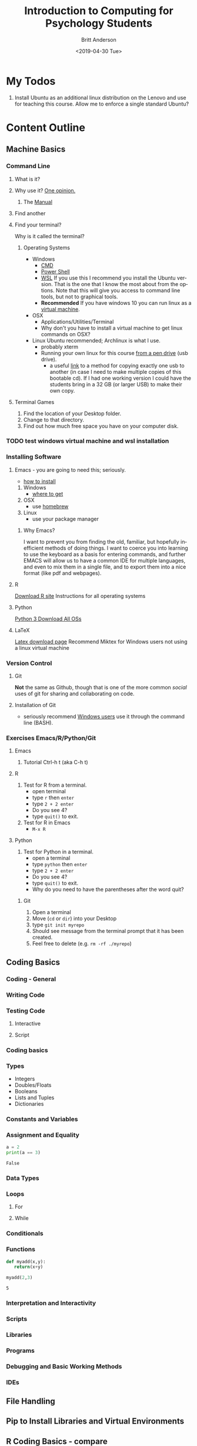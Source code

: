 #+options: ':nil *:t -:t ::t <:t H:3 \n:nil ^:t arch:headline
#+options: author:t broken-links:nil c:nil creator:nil
#+options: d:(not "LOGBOOK") date:t e:t email:nil f:t inline:t num:t
#+options: p:nil pri:nil prop:nil stat:t tags:t tasks:t tex:t
#+options: timestamp:t title:t toc:t todo:t |:t
#+title: Introduction to Computing for Psychology Students
#+date: <2019-04-30 Tue>
#+author: Britt Anderson
#+email: britt@uwaterloo.ca
#+language: en
#+select_tags: export
#+exclude_tags: noexport
#+creator: Emacs 26.2 (Org mode 9.2.3)
#+latex_class: article
#+latex_class_options:
#+latex_header: \usepackage{times}
#+latex_header_extra:
#+description:
#+keywords:
#+subtitle:
#+latex_compiler: pdflatex
* My Todos
  1. Install Ubuntu as an additional linux distribution on the Lenovo and use for teaching this course. Allow me to enforce a single standard Ubuntu?
* Content Outline
** Machine Basics
*** Command Line
**** What is it?
**** Why use it? [[https://www.quora.com/How-important-is-it-to-learn-command-line-interfaces/answers/1620528][One opinion.]]
***** The [[http://write.flossmanuals.net/command-line/introduction/][Manual]]
**** Find another
**** Find your terminal?
     Why is it called the terminal?
***** Operating Systems
      - Windows
        - [[https://www.howtogeek.com/235101/10-ways-to-open-the-command-prompt-in-windows-10/][CMD]]
        - [[https://docs.microsoft.com/en-us/powershell/scripting/getting-started/getting-started-with-windows-powershell?view=powershell-6][Power Shell]]
        - [[https://docs.microsoft.com/en-us/windows/wsl/install-win10][WSL]] 
          If you use this I recommend you install the Ubuntu version. That is
          the one that I know the most about from the options. Note that
          this will give you access to command line tools, but not to
          graphical tools.
        - **Recommended** If you have windows 10 you can run linux as a
          [[https://www.windowscentral.com/how-run-linux-distros-windows-10-using-hyper-v][virtual machine]].
      - OSX
        - Applications/Utilities/Terminal
        - Why don't you have to install a virtual machine to get linux commands on OSX?
      - Linux 
        Ubuntu recommended; Archlinux is what I use. 
        - probably xterm
        - Running your own linux for this course [[https://www.howtogeek.com/howto/14912/create-a-persistent-bootable-ubuntu-usb-flash-drive/][from a pen drive]] (usb drive).
          - a useful [[https://www.linuxquestions.org/questions/linux-general-1/clone-bootable-usb-stick-686964/#post3358388][link]] to a method for copying exactly one usb to
            another (in case I need to make multiple copies of this
            bootable cd). If I had one working version I could have the students bring in a 32 GB (or larger USB) to make their own copy. 
**** Terminal Games
     1. Find the location of your Desktop folder.
     2. Change to that directory.
     3. Find out how much free space you have on your computer disk.
*** TODO test windows virtual machine and wsl installation
*** Installing Software
**** Emacs - you are going to need this; seriously.
     - [[https://www.gnu.org/software/emacs/download.html][how to install]]
     1. Windows
        - [[http://ftpmirror.gnu.org/emacs/windows][where to get]]
     2. OSX
        - use [[https://brew.sh/][homebrew]]
     3. Linux 
        - use your package manager
***** Why Emacs?
      I want to prevent you from finding the old, familiar, but
      hopefully inefficient methods of doing things. I want to coerce you into learning to use the keyboard as a basis for entering commands, and further EMACS will allow us to have a common IDE for multiple languages, and even to mix them in a single file, and to export them into a nice format (like pdf and webpages).
**** R
     [[http://cran.utstat.utoronto.ca/][Download R site]] Instructions for all operating systems
**** Python
     [[https://www.python.org/downloads/][Python 3 Download All OSs]]
**** LaTeX
     [[https://www.latex-project.org/get/][Latex download page]]
     Recommend Miktex for Windows users not using a linux virtual machine
*** Version Control
**** Git
     **Not** the same as Github, though that is one of the more common /social/ uses of git for sharing and collaborating on code. 
**** Installation of Git
     - seriously recommend [[https://gitforwindows.org/][Windows users]] use it through the command line (BASH). 
*** Exercises Emacs/R/Python/Git
**** Emacs
     1. Tutorial Ctrl-h t (aka C-h t)
**** R
     1. Test for R from a terminal.
        - open terminal
        - type ~r~ then ~enter~
        - type ~2 + 2 enter~
        - Do you see 4?
        - type ~quit()~ to exit.
     2. Test for R in Emacs
        - ~M-x R~
**** Python
     1. Test for Python in a terminal.
        - open a terminal
        - type ~python~ then ~enter~
        - type ~2 + 2 enter~
        - Do you see 4?
        - type ~quit()~ to exit.
        - Why do you need to have the parentheses after the word quit?
****** Git
       1. Open a terminal
       2. Move (~cd~ or ~dir~) into your Desktop
       3. type =git init myrepo=
       4. Should see message from the terminal prompt that it has been created.
       5. Feel free to delete (e.g. =rm -rf ./myrepo=)
** Coding Basics
*** Coding - General
*** Writing Code
*** Testing Code
**** Interactive
**** Script
*** Coding basics
*** Types
    - Integers
    - Doubles/Floats
    - Booleans
    - Lists and Tuples
    - Dictionaries
*** Constants and Variables
*** Assignment and Equality
 #+begin_src python :results output :exports both
 a = 2
 print(a == 3)
 #+end_src

 #+RESULTS:
 : False

*** Data Types
*** Loops
**** For 
**** While
*** Conditionals
*** Functions
 #+begin_src python :exports code  :session *pythonPractice*
 def myadd(x,y):
    return(x+y)
 #+end_src

 #+RESULTS:

 #+begin_src python :exports both :results output :session *pythonPractice*
 myadd(2,3)
 #+end_src

 #+RESULTS:
 : 5
*** Interpretation and Interactivity
*** Scripts
*** Libraries
*** Programs
*** Debugging and Basic Working Methods
*** IDEs
** File Handling
** Pip to Install Libraries and Virtual Environments
** R Coding Basics - compare
** Writing a simple report
** Mixing Code and Text for reproducibility
** Data handling in R
** Data handling in Python
** Plotting in R
*** Interaction Plots
** Experimental Programming in Python
*** Psychopy Library
** Final Projects
   1. Program a simple, even trivial, but functional program for a very simple psychological task that collects RT data from keyboard presses (e.g. a Stroop Task or a Posner Cuing Task).
   2. Collect data on classmates
   3. Use R to read in the data and generate some simple computations, e.g. the mean RT and a plot of something (e.g. conflict and no conflict conditions of the stroop subdivided by gender, glasses, haircolor). Try a boxplot or a scatter plot depending on the type of data you collected.
   4. Write a simple *.org file that includes the text and analysis and generates a simple report with at least one citation. This file should be complete. That is it should read in the data, perform the analyses, and directly format and insert the data and plots into the final document. The experimental code should be included as an appendix. 


